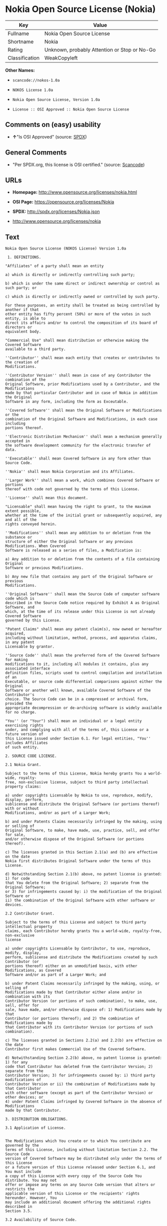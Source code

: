 * Nokia Open Source License (Nokia)

| Key              | Value                                          |
|------------------+------------------------------------------------|
| Fullname         | Nokia Open Source License                      |
| Shortname        | Nokia                                          |
| Rating           | Unknown, probably Attention or Stop or No-Go   |
| Classification   | WeakCopyleft                                   |

*Other Names:*

- =scancode://nokos-1.0a=

- =NOKOS License 1.0a=

- =Nokia Open Source License, Version 1.0a=

- =License :: OSI Approved :: Nokia Open Source License=

** Comments on (easy) usability

- *↑*"Is OSI Approved" (source:
  [[https://spdx.org/licenses/Nokia.html][SPDX]])

** General Comments

- "Per SPDX.org, this license is OSI certified." (source:
  [[https://github.com/nexB/scancode-toolkit/blob/develop/src/licensedcode/data/licenses/nokos-1.0a.yml][Scancode]])

** URLs

- *Homepage:* http://www.opensource.org/licenses/nokia.html

- *OSI Page:* https://opensource.org/licenses/Nokia

- *SPDX:* http://spdx.org/licenses/Nokia.json

- http://www.opensource.org/licenses/nokia

** Text

#+BEGIN_EXAMPLE
  Nokia Open Source License (NOKOS License) Version 1.0a

   1. DEFINITIONS.

  "Affiliates" of a party shall mean an entity

  a) which is directly or indirectly controlling such party;

  b) which is under the same direct or indirect ownership or control as such party; or

  c) which is directly or indirectly owned or controlled by such party.

  For these purposes, an entity shall be treated as being controlled by another if that
  other entity has fifty percent (50%) or more of the votes in such entity, is able to
  direct its affairs and/or to control the composition of its board of directors or
  equivalent body.

  "Commercial Use" shall mean distribution or otherwise making the Covered Software
  available to a third party.

  ''Contributor'' shall mean each entity that creates or contributes to the creation of
  Modifications.

  ''Contributor Version'' shall mean in case of any Contributor the combination of the
  Original Software, prior Modifications used by a Contributor, and the Modifications
  made by that particular Contributor and in case of Nokia in addition the Original
  Software in any form, including the form as Exceutable.

  ''Covered Software'' shall mean the Original Software or Modifications or the
  combination of the Original Software and Modifications, in each case including
  portions thereof.

  ''Electronic Distribution Mechanism'' shall mean a mechanism generally accepted in
  the software development community for the electronic transfer of data.

  ''Executable'' shall mean Covered Software in any form other than Source Code.

  ''Nokia'' shall mean Nokia Corporation and its Affiliates.

  ''Larger Work'' shall mean a work, which combines Covered Software or portions
  thereof with code not governed by the terms of this License.

  ''License'' shall mean this document.

  "Licensable" shall mean having the right to grant, to the maximum extent possible,
  whether at the time of the initial grant or subsequently acquired, any and all of the
  rights conveyed herein.

  ''Modifications'' shall mean any addition to or deletion from the substance or
  structure of either the Original Software or any previous Modifications. When Covered
  Software is released as a series of files, a Modification is:

  a) Any addition to or deletion from the contents of a file containing Original
  Software or previous Modifications.

  b) Any new file that contains any part of the Original Software or previous
  Modifications.

  ''Original Software'' shall mean the Source Code of computer software code which is
  described in the Source Code notice required by Exhibit A as Original Software, and
  which, at the time of its release under this License is not already Covered Software
  governed by this License.

  "Patent Claims" shall mean any patent claim(s), now owned or hereafter acquired,
  including without limitation, method, process, and apparatus claims, in any patent
  Licensable by grantor.

  ''Source Code'' shall mean the preferred form of the Covered Software for making
  modifications to it, including all modules it contains, plus any associated interface
  definition files, scripts used to control compilation and installation of an
  Executable, or source code differential comparisons against either the Original
  Software or another well known, available Covered Software of the Contributor's
  choice. The Source Code can be in a compressed or archival form, provided the
  appropriate decompression or de-archiving software is widely available for no charge.

  "You'' (or "Your") shall mean an individual or a legal entity exercising rights
  under, and complying with all of the terms of, this License or a future version of
  this License issued under Section 6.1. For legal entities, "You'' includes Affiliates
  of such entity.

  2. SOURCE CODE LICENSE.

  2.1 Nokia Grant.

  Subject to the terms of this License, Nokia hereby grants You a world-wide, royalty-
  free, non-exclusive license, subject to third party intellectual property claims:

  a) under copyrights Licensable by Nokia to use, reproduce, modify, display, perform,
  sublicense and distribute the Original Software (or portions thereof) with or without
  Modifications, and/or as part of a Larger Work;

  b) and under Patents Claims necessarily infringed by the making, using or selling of
  Original Software, to make, have made, use, practice, sell, and offer for sale,
  and/or otherwise dispose of the Original Software (or portions thereof).

  c) The licenses granted in this Section 2.1(a) and (b) are effective on the date
  Nokia first distributes Original Software under the terms of this License.

  d) Notwithstanding Section 2.1(b) above, no patent license is granted: 1) for code
  that You delete from the Original Software; 2) separate from the Original Software;
  or 3) for infringements caused by: i) the modification of the Original Software or
  ii) the combination of the Original Software with other software or devices.

  2.2 Contributor Grant.

  Subject to the terms of this License and subject to third party intellectual property
  claims, each Contributor hereby grants You a world-wide, royalty-free, non-exclusive
  license

  a) under copyrights Licensable by Contributor, to use, reproduce, modify, display,
  perform, sublicense and distribute the Modifications created by such Contributor (or
  portions thereof) either on an unmodified basis, with other Modifications, as Covered
  Software and/or as part of a Larger Work; and

  b) under Patent Claims necessarily infringed by the making, using, or selling of
  Modifications made by that Contributor either alone and/or in combination with its
  Contributor Version (or portions of such combination), to make, use, sell, offer for
  sale, have made, and/or otherwise dispose of: 1) Modifications made by that
  Contributor (or portions thereof); and 2) the combination of Modifications made by
  that Contributor with its Contributor Version (or portions of such combination).

  c) The licenses granted in Sections 2.2(a) and 2.2(b) are effective on the date
  Contributor first makes Commercial Use of the Covered Software.

  d) Notwithstanding Section 2.2(b) above, no patent license is granted: 1) for any
  code that Contributor has deleted from the Contributor Version; 2) separate from the
  Contributor Version; 3) for infringements caused by: i) third party modifications of
  Contributor Version or ii) the combination of Modifications made by that Contributor
  with other software (except as part of the Contributor Version) or other devices; or
  4) under Patent Claims infringed by Covered Software in the absence of Modifications
  made by that Contributor.

  3. DISTRIBUTION OBLIGATIONS.

  3.1 Application of License.


  The Modifications which You create or to which You contribute are governed by the
  terms of this License, including without limitation Section 2.2. The Source Code
  version of Covered Software may be distributed only under the terms of this License
  or a future version of this License released under Section 6.1, and You must include
  a copy of this License with every copy of the Source Code You distribute. You may not
  offer or impose any terms on any Source Code version that alters or restricts the
  applicable version of this License or the recipients' rights hereunder. However, You
  may include an additional document offering the additional rights described in
  Section 3.5.

  3.2 Availability of Source Code.

  Any Modification which You create or to which You contribute must be made available
  in Source Code form under the terms of this License either on the same media as an
  Executable version or via an accepted Electronic Distribution Mechanism to anyone to
  whom you made an Executable version available; and if made available via Electronic
  Distribution Mechanism, must remain available for at least twelve (12) months after
  the date it initially became available, or at least six (6) months after a subsequent
  version of that particular Modification has been made available to such recipients.
  You are responsible for ensuring that the Source Code version remains available even
  if the Electronic Distribution Mechanism is maintained by a third party.

  3.3 Description of Modifications.

  You must cause all Covered Software to which You contribute to contain a file
  documenting the changes You made to create that Covered Software and the date of any
  change. You must include a prominent statement that the Modification is derived,
  directly or indirectly, from Original Software provided by Nokia and including the
  name of Nokia in (a) the Source Code, and (b) in any notice in an Executable version
  or related documentation in which You describe the origin or ownership of the Covered
  Software.

  3.4  Intellectual Property Matters

  (a) Third Party Claims.

  If Contributor has knowledge that a license under a third party's intellectual
  property rights is required to exercise the rights granted by such Contributor under
  Sections 2.1 or 2.2, Contributor must include a text file with the Source Code
  distribution titled "LEGAL'' which describes the claim and the party making the claim
  in sufficient detail that a recipient will know whom to contact. If Contributor
  obtains such knowledge after the Modification is made available as described in
  Section 3.2, Contributor shall promptly modify the LEGAL file in all copies
  Contributor makes available thereafter and shall take other steps (such as notifying
  appropriate mailing lists or newsgroups) reasonably calculated to inform those who
  received the Covered Software that new knowledge has been obtained.

  (b) Contributor APIs.

  If Contributor's Modifications include an application programming interface and
  Contributor has knowledge of patent licenses which are reasonably necessary to
  implement that API, Contributor must also include this information in the LEGAL file.

  (c) Representations.

  Contributor represents that, except as disclosed pursuant to Section 3.4(a) above,
  Contributor believes that Contributor's Modifications are Contributor's original
  creation(s) and/or Contributor has sufficient rights to grant the rights conveyed by
  this License.

  3.5 Required Notices.

  You must duplicate the notice in Exhibit A in each file of the Source Code. If it is
  not possible to put such notice in a particular Source Code file due to its
  structure, then You must include such notice in a location (such as a relevant
  directory) where a user would be likely to look for such a notice. If You created one
  or more Modification(s) You may add your name as a Contributor to the notice
  described in Exhibit A. You must also duplicate this License in any documentation for
  the Source Code where You describe recipients' rights or ownership rights relating to
  Covered Software. You may choose to offer, and to charge a fee for, warranty,
  support, indemnity or liability obligations to one or more recipients of Covered
  Software. However, You may do so only on Your own behalf, and not on behalf of Nokia
  or any Contributor. You must make it absolutely clear that any such warranty,
  support, indemnity or liability obligation is offered by You alone, and You hereby
  agree to indemnify Nokia and every Contributor for any liability incurred by Nokia or
  such Contributor as a result of warranty, support, indemnity or liability terms You
  offer.

  3.6 Distribution of Executable Versions.

  You may distribute Covered Software in Executable form only if the requirements of
  Section 3.1-3.5 have been met for that Covered Software, and if You include a notice
  stating that the Source Code version of the Covered Software is available under the
  terms of this License, including a description of how and where You have fulfilled
  the obligations of Section 3.2. The notice must be conspicuously included in any
  notice in an Executable version, related documentation or collateral in which You
  describe recipients' rights relating to the Covered Software. You may distribute the
  Executable version of Covered Software or ownership rights under a license of Your
  choice, which may contain terms different from this License, provided that You are in
  compliance with the terms of this License and that the license for the Executable
  version does not attempt to limit or alter the recipient's rights in the Source Code
  version from the rights set forth in this License. If You distribute the Executable
  version under a different license You must make it absolutely clear that any terms
  which differ from this License are offered by You alone, not by Nokia or any
  Contributor. You hereby agree to indemnify Nokia and every Contributor for any
  liability incurred by Nokia or such Contributor as a result of any such terms You
  offer.

  3.7 Larger Works.

  You may create a Larger Work by combining Covered Software with other software not
  governed by the terms of this License and distribute the Larger Work as a single
  product. In such a case, You must make sure the requirements of this License are
  fulfilled for the Covered Software.

  4. INABILITY TO COMPLY DUE TO STATUTE OR REGULATION.

  If it is impossible for You to comply with any of the terms of this License with
  respect to some or all of the Covered Software due to statute, judicial order, or
  regulation then You must: (a) comply with the terms of this License to the maximum
  extent possible; and (b) describe the limitations and the code they affect. Such
  description must be included in the LEGAL file described in Section 3.4 and must be
  included with all distributions of the Source Code.

  Except to the extent prohibited by statute or regulation, such description must be
  sufficiently detailed for a recipient of ordinary skill to be able to understand it.

  5. APPLICATION OF THIS LICENSE.

  This License applies to code to which Nokia has attached the notice in Exhibit A and
  to related Covered Software.

  6. VERSIONS OF THE LICENSE.


  6.1 New Versions.

  Nokia may publish revised and/or new versions of the License from time to time. Each
  version will be given a distinguishing version number.

  6.2 Effect of New Versions.

  Once Covered Software has been published under a particular version of the License,
  You may always continue to use it under the terms of that version. You may also
  choose to use such Covered Software under the terms of any subsequent version of the
  License published by Nokia. No one other than Nokia has the right to modify the terms
  applicable to Covered Software created under this License.

  7. DISCLAIMER OF WARRANTY.

  COVERED SOFTWARE IS PROVIDED UNDER THIS LICENSE ON AN "AS IS'' BASIS, WITHOUT
  WARRANTY OF ANY KIND, EITHER EXPRESSED OR IMPLIED, INCLUDING, WITHOUT LIMITATION,
  WARRANTIES THAT THE COVERED SOFTWARE IS FREE OF DEFECTS, MERCHANTABLE, FIT FOR A
  PARTICULAR PURPOSE OR NON-INFRINGING. THE ENTIRE RISK AS TO THE QUALITY AND
  PERFORMANCE OF THE COVERED SOFTWARE IS WITH YOU. SHOULD ANY COVERED SOFTWARE PROVE
  DEFECTIVE IN ANY RESPECT, YOU (NOT NOKIA, ITS LICENSORS OR AFFILIATES OR ANY OTHER
  CONTRIBUTOR) ASSUME THE COST OF ANY NECESSARY SERVICING, REPAIR OR CORRECTION. THIS
  DISCLAIMER OF  WARRANTY CONSTITUTES AN ESSENTIAL PART OF THIS LICENSE. NO USE OF ANY
  COVERED SOFTWARE IS AUTHORIZED HEREUNDER EXCEPT UNDER THIS DISCLAIMER.

  8. TERMINATION.

  8.1 This License and the rights granted hereunder will terminate automatically if You
  fail to comply with terms herein and fail to cure such breach within 30 days of
  becoming aware of the breach. All sublicenses to the Covered Software which are
  properly granted shall survive any termination of this License. Provisions which, by
  their nature, must remain in effect beyond the termination of this License shall
  survive.

  8.2 If You initiate litigation by asserting a patent infringement claim (excluding
  declatory judgment actions) against Nokia or a Contributor (Nokia or Contributor
  against whom You file such action is referred to as "Participant") alleging that:

  a) such Participant's Contributor Version directly or indirectly infringes any
  patent, then any and all rights granted by such Participant to You under Sections 2.1
  and/or 2.2 of this License shall, upon 60 days notice from Participant terminate
  prospectively, unless if within 60 days after receipt of notice You either: (i) agree
  in writing to pay Participant a mutually agreeable reasonable royalty for Your past
  and future use of Modifications made by such Participant, or (ii) withdraw Your
  litigation claim with respect to the Contributor Version against such Participant. If
  within 60 days of notice, a reasonable royalty and payment arrangement are not
  mutually agreed upon in writing by the parties or the litigation claim is not
  withdrawn, the rights granted by Participant to You under Sections 2.1 and/or 2.2
  automatically terminate at the expiration of the 60 day notice period specified
  above.

  b) any software, hardware, or device, other than such Participant's Contributor
  Version, directly or indirectly infringes any patent, then any rights granted to You
  by such Participant under Sections 2.1(b) and 2.2(b) are revoked effective as of the
  date You first made, used, sold, distributed, or had made, Modifications made by that
  Participant.

  8.3 If You assert a patent infringement claim against Participant alleging that such
  Participant's Contributor Version directly or indirectly infringes any patent where
  such claim is resolved (such as by license or settlement) prior to the initiation of
  patent infringement litigation, then the reasonable value of the licenses granted by
  such Participant under Sections 2.1 or 2.2 shall be taken into account in determining
  the amount or value of any payment or license.

  8.4 In the event of termination under Sections 8.1 or 8.2 above, all end user license
  agreements (excluding distributors and resellers) which have been validly granted by
  You or any distributor hereunder prior to termination shall survive termination.

  9. LIMITATION OF LIABILITY.

  UNDER NO CIRCUMSTANCES AND UNDER NO LEGAL THEORY, WHETHER TORT (INCLUDING
  NEGLIGENCE), CONTRACT, OR OTHERWISE, SHALL YOU, NOKIA, ANY OTHER CONTRIBUTOR, OR ANY
  DISTRIBUTOR OF COVERED SOFTWARE, OR ANY SUPPLIER OF ANY OF SUCH PARTIES, BE LIABLE TO
  ANY PERSON FOR ANY INDIRECT, SPECIAL, INCIDENTAL, OR CONSEQUENTIAL DAMAGES OF ANY
  CHARACTER INCLUDING, WITHOUT LIMITATION, DAMAGES FOR LOSS OF GOODWILL, WORK STOPPAGE,
  COMPUTER FAILURE OR MALFUNCTION, OR ANY AND ALL OTHER COMMERCIAL DAMAGES OR LOSSES,
  EVEN IF SUCH PARTY SHALL HAVE BEEN INFORMED OF THE POSSIBILITY OF SUCH DAMAGES. THIS
  LIMITATION OF LIABILITY SHALL NOT APPLY TO LIABILITY FOR DEATH OR PERSONAL INJURY
  RESULTING FROM SUCH PARTY'S NEGLIGENCE TO THE EXTENT APPLICABLE LAW PROHIBITS SUCH
  LIMITATION. SOME JURISDICTIONS DO NOT ALLOW THE EXCLUSION OR LIMITATION OF INCIDENTAL
  OR CONSEQUENTIAL DAMAGES, BUT MAY ALLOW LIABILITY TO BE LIMITED; IN SUCH CASES, A
  PARTY's, ITS EMPLOYEES, LICENSORS OR AFFILIATES' LIABILITY SHALL BE LIMITED TO U.S.
  $50. Nothing contained in this License shall prejudice the statutory rights of any
  party dealing as a consumer.

  10. MISCELLANEOUS.

  This License represents the complete agreement concerning subject matter hereof. All
  rights in the Covered Software not expressly granted under this License are reserved.
  Nothing in this License shall grant You any rights to use any of the trademarks of
  Nokia or any of its Affiliates, even if any of such trademarks are included in any
  part of Covered Software and/or documentation to it.

  This License is governed by the laws of Finland excluding its conflict-of-law
  provisions. All disputes arising from or relating to this Agreement shall be settled
  by a single arbitrator appointed by the Central Chamber of Commerce of Finland. The
  arbitration procedure shall take place in Helsinki, Finland in the English language.
  If any part of this Agreement is found void and unenforceable, it will not affect the
  validity of the balance of the Agreement, which shall remain valid and enforceable
  according to its terms.

  11. RESPONSIBILITY FOR CLAIMS.

  As between Nokia and the Contributors, each party is responsible for claims and
  damages arising, directly or indirectly, out of its utilization of rights under this
  License and You agree to work with Nokia and Contributors to distribute such
  responsibility on an equitable basis. Nothing herein is intended or shall be deemed
  to constitute any admission of liability.

   

  EXHIBIT A

  The contents of this file are subject to the NOKOS License Version 1.0 (the
  "License"); you may not use this file except in compliance with the License.

  Software distributed under the License is distributed on an "AS IS" basis, WITHOUT
  WARRANTY OF  ANY KIND, either express or implied. See the License for the specific
  language governing rights and limitations under the License.

  The Original Software is
   .

  Copyright © <year> Nokia and others. All Rights Reserved.
#+END_EXAMPLE

--------------

** Raw Data

#+BEGIN_EXAMPLE
  {
      "__impliedNames": [
          "Nokia",
          "Nokia Open Source License",
          "scancode://nokos-1.0a",
          "NOKOS License 1.0a",
          "Nokia Open Source License, Version 1.0a",
          "License :: OSI Approved :: Nokia Open Source License"
      ],
      "__impliedId": "Nokia",
      "__impliedComments": [
          [
              "Scancode",
              [
                  "Per SPDX.org, this license is OSI certified."
              ]
          ]
      ],
      "facts": {
          "Open Knowledge International": {
              "is_generic": null,
              "status": "active",
              "domain_software": true,
              "url": "https://opensource.org/licenses/Nokia",
              "maintainer": "",
              "od_conformance": "not reviewed",
              "_sourceURL": "https://github.com/okfn/licenses/blob/master/licenses.csv",
              "domain_data": false,
              "osd_conformance": "approved",
              "id": "Nokia",
              "title": "Nokia Open Source License",
              "_implications": {
                  "__impliedNames": [
                      "Nokia",
                      "Nokia Open Source License"
                  ],
                  "__impliedId": "Nokia",
                  "__impliedURLs": [
                      [
                          null,
                          "https://opensource.org/licenses/Nokia"
                      ]
                  ]
              },
              "domain_content": false
          },
          "SPDX": {
              "isSPDXLicenseDeprecated": false,
              "spdxFullName": "Nokia Open Source License",
              "spdxDetailsURL": "http://spdx.org/licenses/Nokia.json",
              "_sourceURL": "https://spdx.org/licenses/Nokia.html",
              "spdxLicIsOSIApproved": true,
              "spdxSeeAlso": [
                  "https://opensource.org/licenses/nokia"
              ],
              "_implications": {
                  "__impliedNames": [
                      "Nokia",
                      "Nokia Open Source License"
                  ],
                  "__impliedId": "Nokia",
                  "__impliedJudgement": [
                      [
                          "SPDX",
                          {
                              "tag": "PositiveJudgement",
                              "contents": "Is OSI Approved"
                          }
                      ]
                  ],
                  "__isOsiApproved": true,
                  "__impliedURLs": [
                      [
                          "SPDX",
                          "http://spdx.org/licenses/Nokia.json"
                      ],
                      [
                          null,
                          "https://opensource.org/licenses/nokia"
                      ]
                  ]
              },
              "spdxLicenseId": "Nokia"
          },
          "Scancode": {
              "otherUrls": [
                  "http://www.opensource.org/licenses/nokia",
                  "https://opensource.org/licenses/nokia"
              ],
              "homepageUrl": "http://www.opensource.org/licenses/nokia.html",
              "shortName": "NOKOS License 1.0a",
              "textUrls": null,
              "text": "Nokia Open Source License (NOKOS License) Version 1.0a\n\n 1. DEFINITIONS.\n\n\"Affiliates\" of a party shall mean an entity\n\na) which is directly or indirectly controlling such party;\n\nb) which is under the same direct or indirect ownership or control as such party; or\n\nc) which is directly or indirectly owned or controlled by such party.\n\nFor these purposes, an entity shall be treated as being controlled by another if that\nother entity has fifty percent (50%) or more of the votes in such entity, is able to\ndirect its affairs and/or to control the composition of its board of directors or\nequivalent body.\n\n\"Commercial Use\" shall mean distribution or otherwise making the Covered Software\navailable to a third party.\n\n''Contributor'' shall mean each entity that creates or contributes to the creation of\nModifications.\n\n''Contributor Version'' shall mean in case of any Contributor the combination of the\nOriginal Software, prior Modifications used by a Contributor, and the Modifications\nmade by that particular Contributor and in case of Nokia in addition the Original\nSoftware in any form, including the form as Exceutable.\n\n''Covered Software'' shall mean the Original Software or Modifications or the\ncombination of the Original Software and Modifications, in each case including\nportions thereof.\n\n''Electronic Distribution Mechanism'' shall mean a mechanism generally accepted in\nthe software development community for the electronic transfer of data.\n\n''Executable'' shall mean Covered Software in any form other than Source Code.\n\n''Nokia'' shall mean Nokia Corporation and its Affiliates.\n\n''Larger Work'' shall mean a work, which combines Covered Software or portions\nthereof with code not governed by the terms of this License.\n\n''License'' shall mean this document.\n\n\"Licensable\" shall mean having the right to grant, to the maximum extent possible,\nwhether at the time of the initial grant or subsequently acquired, any and all of the\nrights conveyed herein.\n\n''Modifications'' shall mean any addition to or deletion from the substance or\nstructure of either the Original Software or any previous Modifications. When Covered\nSoftware is released as a series of files, a Modification is:\n\na) Any addition to or deletion from the contents of a file containing Original\nSoftware or previous Modifications.\n\nb) Any new file that contains any part of the Original Software or previous\nModifications.\n\n''Original Software'' shall mean the Source Code of computer software code which is\ndescribed in the Source Code notice required by Exhibit A as Original Software, and\nwhich, at the time of its release under this License is not already Covered Software\ngoverned by this License.\n\n\"Patent Claims\" shall mean any patent claim(s), now owned or hereafter acquired,\nincluding without limitation, method, process, and apparatus claims, in any patent\nLicensable by grantor.\n\n''Source Code'' shall mean the preferred form of the Covered Software for making\nmodifications to it, including all modules it contains, plus any associated interface\ndefinition files, scripts used to control compilation and installation of an\nExecutable, or source code differential comparisons against either the Original\nSoftware or another well known, available Covered Software of the Contributor's\nchoice. The Source Code can be in a compressed or archival form, provided the\nappropriate decompression or de-archiving software is widely available for no charge.\n\n\"You'' (or \"Your\") shall mean an individual or a legal entity exercising rights\nunder, and complying with all of the terms of, this License or a future version of\nthis License issued under Section 6.1. For legal entities, \"You'' includes Affiliates\nof such entity.\n\n2. SOURCE CODE LICENSE.\n\n2.1 Nokia Grant.\n\nSubject to the terms of this License, Nokia hereby grants You a world-wide, royalty-\nfree, non-exclusive license, subject to third party intellectual property claims:\n\na) under copyrights Licensable by Nokia to use, reproduce, modify, display, perform,\nsublicense and distribute the Original Software (or portions thereof) with or without\nModifications, and/or as part of a Larger Work;\n\nb) and under Patents Claims necessarily infringed by the making, using or selling of\nOriginal Software, to make, have made, use, practice, sell, and offer for sale,\nand/or otherwise dispose of the Original Software (or portions thereof).\n\nc) The licenses granted in this Section 2.1(a) and (b) are effective on the date\nNokia first distributes Original Software under the terms of this License.\n\nd) Notwithstanding Section 2.1(b) above, no patent license is granted: 1) for code\nthat You delete from the Original Software; 2) separate from the Original Software;\nor 3) for infringements caused by: i) the modification of the Original Software or\nii) the combination of the Original Software with other software or devices.\n\n2.2 Contributor Grant.\n\nSubject to the terms of this License and subject to third party intellectual property\nclaims, each Contributor hereby grants You a world-wide, royalty-free, non-exclusive\nlicense\n\na) under copyrights Licensable by Contributor, to use, reproduce, modify, display,\nperform, sublicense and distribute the Modifications created by such Contributor (or\nportions thereof) either on an unmodified basis, with other Modifications, as Covered\nSoftware and/or as part of a Larger Work; and\n\nb) under Patent Claims necessarily infringed by the making, using, or selling of\nModifications made by that Contributor either alone and/or in combination with its\nContributor Version (or portions of such combination), to make, use, sell, offer for\nsale, have made, and/or otherwise dispose of: 1) Modifications made by that\nContributor (or portions thereof); and 2) the combination of Modifications made by\nthat Contributor with its Contributor Version (or portions of such combination).\n\nc) The licenses granted in Sections 2.2(a) and 2.2(b) are effective on the date\nContributor first makes Commercial Use of the Covered Software.\n\nd) Notwithstanding Section 2.2(b) above, no patent license is granted: 1) for any\ncode that Contributor has deleted from the Contributor Version; 2) separate from the\nContributor Version; 3) for infringements caused by: i) third party modifications of\nContributor Version or ii) the combination of Modifications made by that Contributor\nwith other software (except as part of the Contributor Version) or other devices; or\n4) under Patent Claims infringed by Covered Software in the absence of Modifications\nmade by that Contributor.\n\n3. DISTRIBUTION OBLIGATIONS.\n\n3.1 Application of License.\n\n\nThe Modifications which You create or to which You contribute are governed by the\nterms of this License, including without limitation Section 2.2. The Source Code\nversion of Covered Software may be distributed only under the terms of this License\nor a future version of this License released under Section 6.1, and You must include\na copy of this License with every copy of the Source Code You distribute. You may not\noffer or impose any terms on any Source Code version that alters or restricts the\napplicable version of this License or the recipients' rights hereunder. However, You\nmay include an additional document offering the additional rights described in\nSection 3.5.\n\n3.2 Availability of Source Code.\n\nAny Modification which You create or to which You contribute must be made available\nin Source Code form under the terms of this License either on the same media as an\nExecutable version or via an accepted Electronic Distribution Mechanism to anyone to\nwhom you made an Executable version available; and if made available via Electronic\nDistribution Mechanism, must remain available for at least twelve (12) months after\nthe date it initially became available, or at least six (6) months after a subsequent\nversion of that particular Modification has been made available to such recipients.\nYou are responsible for ensuring that the Source Code version remains available even\nif the Electronic Distribution Mechanism is maintained by a third party.\n\n3.3 Description of Modifications.\n\nYou must cause all Covered Software to which You contribute to contain a file\ndocumenting the changes You made to create that Covered Software and the date of any\nchange. You must include a prominent statement that the Modification is derived,\ndirectly or indirectly, from Original Software provided by Nokia and including the\nname of Nokia in (a) the Source Code, and (b) in any notice in an Executable version\nor related documentation in which You describe the origin or ownership of the Covered\nSoftware.\n\n3.4  Intellectual Property Matters\n\n(a) Third Party Claims.\n\nIf Contributor has knowledge that a license under a third party's intellectual\nproperty rights is required to exercise the rights granted by such Contributor under\nSections 2.1 or 2.2, Contributor must include a text file with the Source Code\ndistribution titled \"LEGAL'' which describes the claim and the party making the claim\nin sufficient detail that a recipient will know whom to contact. If Contributor\nobtains such knowledge after the Modification is made available as described in\nSection 3.2, Contributor shall promptly modify the LEGAL file in all copies\nContributor makes available thereafter and shall take other steps (such as notifying\nappropriate mailing lists or newsgroups) reasonably calculated to inform those who\nreceived the Covered Software that new knowledge has been obtained.\n\n(b) Contributor APIs.\n\nIf Contributor's Modifications include an application programming interface and\nContributor has knowledge of patent licenses which are reasonably necessary to\nimplement that API, Contributor must also include this information in the LEGAL file.\n\n(c) Representations.\n\nContributor represents that, except as disclosed pursuant to Section 3.4(a) above,\nContributor believes that Contributor's Modifications are Contributor's original\ncreation(s) and/or Contributor has sufficient rights to grant the rights conveyed by\nthis License.\n\n3.5 Required Notices.\n\nYou must duplicate the notice in Exhibit A in each file of the Source Code. If it is\nnot possible to put such notice in a particular Source Code file due to its\nstructure, then You must include such notice in a location (such as a relevant\ndirectory) where a user would be likely to look for such a notice. If You created one\nor more Modification(s) You may add your name as a Contributor to the notice\ndescribed in Exhibit A. You must also duplicate this License in any documentation for\nthe Source Code where You describe recipients' rights or ownership rights relating to\nCovered Software. You may choose to offer, and to charge a fee for, warranty,\nsupport, indemnity or liability obligations to one or more recipients of Covered\nSoftware. However, You may do so only on Your own behalf, and not on behalf of Nokia\nor any Contributor. You must make it absolutely clear that any such warranty,\nsupport, indemnity or liability obligation is offered by You alone, and You hereby\nagree to indemnify Nokia and every Contributor for any liability incurred by Nokia or\nsuch Contributor as a result of warranty, support, indemnity or liability terms You\noffer.\n\n3.6 Distribution of Executable Versions.\n\nYou may distribute Covered Software in Executable form only if the requirements of\nSection 3.1-3.5 have been met for that Covered Software, and if You include a notice\nstating that the Source Code version of the Covered Software is available under the\nterms of this License, including a description of how and where You have fulfilled\nthe obligations of Section 3.2. The notice must be conspicuously included in any\nnotice in an Executable version, related documentation or collateral in which You\ndescribe recipients' rights relating to the Covered Software. You may distribute the\nExecutable version of Covered Software or ownership rights under a license of Your\nchoice, which may contain terms different from this License, provided that You are in\ncompliance with the terms of this License and that the license for the Executable\nversion does not attempt to limit or alter the recipient's rights in the Source Code\nversion from the rights set forth in this License. If You distribute the Executable\nversion under a different license You must make it absolutely clear that any terms\nwhich differ from this License are offered by You alone, not by Nokia or any\nContributor. You hereby agree to indemnify Nokia and every Contributor for any\nliability incurred by Nokia or such Contributor as a result of any such terms You\noffer.\n\n3.7 Larger Works.\n\nYou may create a Larger Work by combining Covered Software with other software not\ngoverned by the terms of this License and distribute the Larger Work as a single\nproduct. In such a case, You must make sure the requirements of this License are\nfulfilled for the Covered Software.\n\n4. INABILITY TO COMPLY DUE TO STATUTE OR REGULATION.\n\nIf it is impossible for You to comply with any of the terms of this License with\nrespect to some or all of the Covered Software due to statute, judicial order, or\nregulation then You must: (a) comply with the terms of this License to the maximum\nextent possible; and (b) describe the limitations and the code they affect. Such\ndescription must be included in the LEGAL file described in Section 3.4 and must be\nincluded with all distributions of the Source Code.\n\nExcept to the extent prohibited by statute or regulation, such description must be\nsufficiently detailed for a recipient of ordinary skill to be able to understand it.\n\n5. APPLICATION OF THIS LICENSE.\n\nThis License applies to code to which Nokia has attached the notice in Exhibit A and\nto related Covered Software.\n\n6. VERSIONS OF THE LICENSE.\n\n\n6.1 New Versions.\n\nNokia may publish revised and/or new versions of the License from time to time. Each\nversion will be given a distinguishing version number.\n\n6.2 Effect of New Versions.\n\nOnce Covered Software has been published under a particular version of the License,\nYou may always continue to use it under the terms of that version. You may also\nchoose to use such Covered Software under the terms of any subsequent version of the\nLicense published by Nokia. No one other than Nokia has the right to modify the terms\napplicable to Covered Software created under this License.\n\n7. DISCLAIMER OF WARRANTY.\n\nCOVERED SOFTWARE IS PROVIDED UNDER THIS LICENSE ON AN \"AS IS'' BASIS, WITHOUT\nWARRANTY OF ANY KIND, EITHER EXPRESSED OR IMPLIED, INCLUDING, WITHOUT LIMITATION,\nWARRANTIES THAT THE COVERED SOFTWARE IS FREE OF DEFECTS, MERCHANTABLE, FIT FOR A\nPARTICULAR PURPOSE OR NON-INFRINGING. THE ENTIRE RISK AS TO THE QUALITY AND\nPERFORMANCE OF THE COVERED SOFTWARE IS WITH YOU. SHOULD ANY COVERED SOFTWARE PROVE\nDEFECTIVE IN ANY RESPECT, YOU (NOT NOKIA, ITS LICENSORS OR AFFILIATES OR ANY OTHER\nCONTRIBUTOR) ASSUME THE COST OF ANY NECESSARY SERVICING, REPAIR OR CORRECTION. THIS\nDISCLAIMER OF  WARRANTY CONSTITUTES AN ESSENTIAL PART OF THIS LICENSE. NO USE OF ANY\nCOVERED SOFTWARE IS AUTHORIZED HEREUNDER EXCEPT UNDER THIS DISCLAIMER.\n\n8. TERMINATION.\n\n8.1 This License and the rights granted hereunder will terminate automatically if You\nfail to comply with terms herein and fail to cure such breach within 30 days of\nbecoming aware of the breach. All sublicenses to the Covered Software which are\nproperly granted shall survive any termination of this License. Provisions which, by\ntheir nature, must remain in effect beyond the termination of this License shall\nsurvive.\n\n8.2 If You initiate litigation by asserting a patent infringement claim (excluding\ndeclatory judgment actions) against Nokia or a Contributor (Nokia or Contributor\nagainst whom You file such action is referred to as \"Participant\") alleging that:\n\na) such Participant's Contributor Version directly or indirectly infringes any\npatent, then any and all rights granted by such Participant to You under Sections 2.1\nand/or 2.2 of this License shall, upon 60 days notice from Participant terminate\nprospectively, unless if within 60 days after receipt of notice You either: (i) agree\nin writing to pay Participant a mutually agreeable reasonable royalty for Your past\nand future use of Modifications made by such Participant, or (ii) withdraw Your\nlitigation claim with respect to the Contributor Version against such Participant. If\nwithin 60 days of notice, a reasonable royalty and payment arrangement are not\nmutually agreed upon in writing by the parties or the litigation claim is not\nwithdrawn, the rights granted by Participant to You under Sections 2.1 and/or 2.2\nautomatically terminate at the expiration of the 60 day notice period specified\nabove.\n\nb) any software, hardware, or device, other than such Participant's Contributor\nVersion, directly or indirectly infringes any patent, then any rights granted to You\nby such Participant under Sections 2.1(b) and 2.2(b) are revoked effective as of the\ndate You first made, used, sold, distributed, or had made, Modifications made by that\nParticipant.\n\n8.3 If You assert a patent infringement claim against Participant alleging that such\nParticipant's Contributor Version directly or indirectly infringes any patent where\nsuch claim is resolved (such as by license or settlement) prior to the initiation of\npatent infringement litigation, then the reasonable value of the licenses granted by\nsuch Participant under Sections 2.1 or 2.2 shall be taken into account in determining\nthe amount or value of any payment or license.\n\n8.4 In the event of termination under Sections 8.1 or 8.2 above, all end user license\nagreements (excluding distributors and resellers) which have been validly granted by\nYou or any distributor hereunder prior to termination shall survive termination.\n\n9. LIMITATION OF LIABILITY.\n\nUNDER NO CIRCUMSTANCES AND UNDER NO LEGAL THEORY, WHETHER TORT (INCLUDING\nNEGLIGENCE), CONTRACT, OR OTHERWISE, SHALL YOU, NOKIA, ANY OTHER CONTRIBUTOR, OR ANY\nDISTRIBUTOR OF COVERED SOFTWARE, OR ANY SUPPLIER OF ANY OF SUCH PARTIES, BE LIABLE TO\nANY PERSON FOR ANY INDIRECT, SPECIAL, INCIDENTAL, OR CONSEQUENTIAL DAMAGES OF ANY\nCHARACTER INCLUDING, WITHOUT LIMITATION, DAMAGES FOR LOSS OF GOODWILL, WORK STOPPAGE,\nCOMPUTER FAILURE OR MALFUNCTION, OR ANY AND ALL OTHER COMMERCIAL DAMAGES OR LOSSES,\nEVEN IF SUCH PARTY SHALL HAVE BEEN INFORMED OF THE POSSIBILITY OF SUCH DAMAGES. THIS\nLIMITATION OF LIABILITY SHALL NOT APPLY TO LIABILITY FOR DEATH OR PERSONAL INJURY\nRESULTING FROM SUCH PARTY'S NEGLIGENCE TO THE EXTENT APPLICABLE LAW PROHIBITS SUCH\nLIMITATION. SOME JURISDICTIONS DO NOT ALLOW THE EXCLUSION OR LIMITATION OF INCIDENTAL\nOR CONSEQUENTIAL DAMAGES, BUT MAY ALLOW LIABILITY TO BE LIMITED; IN SUCH CASES, A\nPARTY's, ITS EMPLOYEES, LICENSORS OR AFFILIATES' LIABILITY SHALL BE LIMITED TO U.S.\n$50. Nothing contained in this License shall prejudice the statutory rights of any\nparty dealing as a consumer.\n\n10. MISCELLANEOUS.\n\nThis License represents the complete agreement concerning subject matter hereof. All\nrights in the Covered Software not expressly granted under this License are reserved.\nNothing in this License shall grant You any rights to use any of the trademarks of\nNokia or any of its Affiliates, even if any of such trademarks are included in any\npart of Covered Software and/or documentation to it.\n\nThis License is governed by the laws of Finland excluding its conflict-of-law\nprovisions. All disputes arising from or relating to this Agreement shall be settled\nby a single arbitrator appointed by the Central Chamber of Commerce of Finland. The\narbitration procedure shall take place in Helsinki, Finland in the English language.\nIf any part of this Agreement is found void and unenforceable, it will not affect the\nvalidity of the balance of the Agreement, which shall remain valid and enforceable\naccording to its terms.\n\n11. RESPONSIBILITY FOR CLAIMS.\n\nAs between Nokia and the Contributors, each party is responsible for claims and\ndamages arising, directly or indirectly, out of its utilization of rights under this\nLicense and You agree to work with Nokia and Contributors to distribute such\nresponsibility on an equitable basis. Nothing herein is intended or shall be deemed\nto constitute any admission of liability.\n\n \n\nEXHIBIT A\n\nThe contents of this file are subject to the NOKOS License Version 1.0 (the\n\"License\"); you may not use this file except in compliance with the License.\n\nSoftware distributed under the License is distributed on an \"AS IS\" basis, WITHOUT\nWARRANTY OF  ANY KIND, either express or implied. See the License for the specific\nlanguage governing rights and limitations under the License.\n\nThe Original Software is\n .\n\nCopyright ÃÂ© <year> Nokia and others. All Rights Reserved.",
              "category": "Copyleft Limited",
              "osiUrl": "http://www.opensource.org/licenses/nokia.html",
              "owner": "Nokia",
              "_sourceURL": "https://github.com/nexB/scancode-toolkit/blob/develop/src/licensedcode/data/licenses/nokos-1.0a.yml",
              "key": "nokos-1.0a",
              "name": "Nokia Open Source License 1.0a",
              "spdxId": "Nokia",
              "notes": "Per SPDX.org, this license is OSI certified.",
              "_implications": {
                  "__impliedNames": [
                      "scancode://nokos-1.0a",
                      "NOKOS License 1.0a",
                      "Nokia"
                  ],
                  "__impliedId": "Nokia",
                  "__impliedComments": [
                      [
                          "Scancode",
                          [
                              "Per SPDX.org, this license is OSI certified."
                          ]
                      ]
                  ],
                  "__impliedCopyleft": [
                      [
                          "Scancode",
                          "WeakCopyleft"
                      ]
                  ],
                  "__calculatedCopyleft": "WeakCopyleft",
                  "__impliedText": "Nokia Open Source License (NOKOS License) Version 1.0a\n\n 1. DEFINITIONS.\n\n\"Affiliates\" of a party shall mean an entity\n\na) which is directly or indirectly controlling such party;\n\nb) which is under the same direct or indirect ownership or control as such party; or\n\nc) which is directly or indirectly owned or controlled by such party.\n\nFor these purposes, an entity shall be treated as being controlled by another if that\nother entity has fifty percent (50%) or more of the votes in such entity, is able to\ndirect its affairs and/or to control the composition of its board of directors or\nequivalent body.\n\n\"Commercial Use\" shall mean distribution or otherwise making the Covered Software\navailable to a third party.\n\n''Contributor'' shall mean each entity that creates or contributes to the creation of\nModifications.\n\n''Contributor Version'' shall mean in case of any Contributor the combination of the\nOriginal Software, prior Modifications used by a Contributor, and the Modifications\nmade by that particular Contributor and in case of Nokia in addition the Original\nSoftware in any form, including the form as Exceutable.\n\n''Covered Software'' shall mean the Original Software or Modifications or the\ncombination of the Original Software and Modifications, in each case including\nportions thereof.\n\n''Electronic Distribution Mechanism'' shall mean a mechanism generally accepted in\nthe software development community for the electronic transfer of data.\n\n''Executable'' shall mean Covered Software in any form other than Source Code.\n\n''Nokia'' shall mean Nokia Corporation and its Affiliates.\n\n''Larger Work'' shall mean a work, which combines Covered Software or portions\nthereof with code not governed by the terms of this License.\n\n''License'' shall mean this document.\n\n\"Licensable\" shall mean having the right to grant, to the maximum extent possible,\nwhether at the time of the initial grant or subsequently acquired, any and all of the\nrights conveyed herein.\n\n''Modifications'' shall mean any addition to or deletion from the substance or\nstructure of either the Original Software or any previous Modifications. When Covered\nSoftware is released as a series of files, a Modification is:\n\na) Any addition to or deletion from the contents of a file containing Original\nSoftware or previous Modifications.\n\nb) Any new file that contains any part of the Original Software or previous\nModifications.\n\n''Original Software'' shall mean the Source Code of computer software code which is\ndescribed in the Source Code notice required by Exhibit A as Original Software, and\nwhich, at the time of its release under this License is not already Covered Software\ngoverned by this License.\n\n\"Patent Claims\" shall mean any patent claim(s), now owned or hereafter acquired,\nincluding without limitation, method, process, and apparatus claims, in any patent\nLicensable by grantor.\n\n''Source Code'' shall mean the preferred form of the Covered Software for making\nmodifications to it, including all modules it contains, plus any associated interface\ndefinition files, scripts used to control compilation and installation of an\nExecutable, or source code differential comparisons against either the Original\nSoftware or another well known, available Covered Software of the Contributor's\nchoice. The Source Code can be in a compressed or archival form, provided the\nappropriate decompression or de-archiving software is widely available for no charge.\n\n\"You'' (or \"Your\") shall mean an individual or a legal entity exercising rights\nunder, and complying with all of the terms of, this License or a future version of\nthis License issued under Section 6.1. For legal entities, \"You'' includes Affiliates\nof such entity.\n\n2. SOURCE CODE LICENSE.\n\n2.1 Nokia Grant.\n\nSubject to the terms of this License, Nokia hereby grants You a world-wide, royalty-\nfree, non-exclusive license, subject to third party intellectual property claims:\n\na) under copyrights Licensable by Nokia to use, reproduce, modify, display, perform,\nsublicense and distribute the Original Software (or portions thereof) with or without\nModifications, and/or as part of a Larger Work;\n\nb) and under Patents Claims necessarily infringed by the making, using or selling of\nOriginal Software, to make, have made, use, practice, sell, and offer for sale,\nand/or otherwise dispose of the Original Software (or portions thereof).\n\nc) The licenses granted in this Section 2.1(a) and (b) are effective on the date\nNokia first distributes Original Software under the terms of this License.\n\nd) Notwithstanding Section 2.1(b) above, no patent license is granted: 1) for code\nthat You delete from the Original Software; 2) separate from the Original Software;\nor 3) for infringements caused by: i) the modification of the Original Software or\nii) the combination of the Original Software with other software or devices.\n\n2.2 Contributor Grant.\n\nSubject to the terms of this License and subject to third party intellectual property\nclaims, each Contributor hereby grants You a world-wide, royalty-free, non-exclusive\nlicense\n\na) under copyrights Licensable by Contributor, to use, reproduce, modify, display,\nperform, sublicense and distribute the Modifications created by such Contributor (or\nportions thereof) either on an unmodified basis, with other Modifications, as Covered\nSoftware and/or as part of a Larger Work; and\n\nb) under Patent Claims necessarily infringed by the making, using, or selling of\nModifications made by that Contributor either alone and/or in combination with its\nContributor Version (or portions of such combination), to make, use, sell, offer for\nsale, have made, and/or otherwise dispose of: 1) Modifications made by that\nContributor (or portions thereof); and 2) the combination of Modifications made by\nthat Contributor with its Contributor Version (or portions of such combination).\n\nc) The licenses granted in Sections 2.2(a) and 2.2(b) are effective on the date\nContributor first makes Commercial Use of the Covered Software.\n\nd) Notwithstanding Section 2.2(b) above, no patent license is granted: 1) for any\ncode that Contributor has deleted from the Contributor Version; 2) separate from the\nContributor Version; 3) for infringements caused by: i) third party modifications of\nContributor Version or ii) the combination of Modifications made by that Contributor\nwith other software (except as part of the Contributor Version) or other devices; or\n4) under Patent Claims infringed by Covered Software in the absence of Modifications\nmade by that Contributor.\n\n3. DISTRIBUTION OBLIGATIONS.\n\n3.1 Application of License.\n\n\nThe Modifications which You create or to which You contribute are governed by the\nterms of this License, including without limitation Section 2.2. The Source Code\nversion of Covered Software may be distributed only under the terms of this License\nor a future version of this License released under Section 6.1, and You must include\na copy of this License with every copy of the Source Code You distribute. You may not\noffer or impose any terms on any Source Code version that alters or restricts the\napplicable version of this License or the recipients' rights hereunder. However, You\nmay include an additional document offering the additional rights described in\nSection 3.5.\n\n3.2 Availability of Source Code.\n\nAny Modification which You create or to which You contribute must be made available\nin Source Code form under the terms of this License either on the same media as an\nExecutable version or via an accepted Electronic Distribution Mechanism to anyone to\nwhom you made an Executable version available; and if made available via Electronic\nDistribution Mechanism, must remain available for at least twelve (12) months after\nthe date it initially became available, or at least six (6) months after a subsequent\nversion of that particular Modification has been made available to such recipients.\nYou are responsible for ensuring that the Source Code version remains available even\nif the Electronic Distribution Mechanism is maintained by a third party.\n\n3.3 Description of Modifications.\n\nYou must cause all Covered Software to which You contribute to contain a file\ndocumenting the changes You made to create that Covered Software and the date of any\nchange. You must include a prominent statement that the Modification is derived,\ndirectly or indirectly, from Original Software provided by Nokia and including the\nname of Nokia in (a) the Source Code, and (b) in any notice in an Executable version\nor related documentation in which You describe the origin or ownership of the Covered\nSoftware.\n\n3.4  Intellectual Property Matters\n\n(a) Third Party Claims.\n\nIf Contributor has knowledge that a license under a third party's intellectual\nproperty rights is required to exercise the rights granted by such Contributor under\nSections 2.1 or 2.2, Contributor must include a text file with the Source Code\ndistribution titled \"LEGAL'' which describes the claim and the party making the claim\nin sufficient detail that a recipient will know whom to contact. If Contributor\nobtains such knowledge after the Modification is made available as described in\nSection 3.2, Contributor shall promptly modify the LEGAL file in all copies\nContributor makes available thereafter and shall take other steps (such as notifying\nappropriate mailing lists or newsgroups) reasonably calculated to inform those who\nreceived the Covered Software that new knowledge has been obtained.\n\n(b) Contributor APIs.\n\nIf Contributor's Modifications include an application programming interface and\nContributor has knowledge of patent licenses which are reasonably necessary to\nimplement that API, Contributor must also include this information in the LEGAL file.\n\n(c) Representations.\n\nContributor represents that, except as disclosed pursuant to Section 3.4(a) above,\nContributor believes that Contributor's Modifications are Contributor's original\ncreation(s) and/or Contributor has sufficient rights to grant the rights conveyed by\nthis License.\n\n3.5 Required Notices.\n\nYou must duplicate the notice in Exhibit A in each file of the Source Code. If it is\nnot possible to put such notice in a particular Source Code file due to its\nstructure, then You must include such notice in a location (such as a relevant\ndirectory) where a user would be likely to look for such a notice. If You created one\nor more Modification(s) You may add your name as a Contributor to the notice\ndescribed in Exhibit A. You must also duplicate this License in any documentation for\nthe Source Code where You describe recipients' rights or ownership rights relating to\nCovered Software. You may choose to offer, and to charge a fee for, warranty,\nsupport, indemnity or liability obligations to one or more recipients of Covered\nSoftware. However, You may do so only on Your own behalf, and not on behalf of Nokia\nor any Contributor. You must make it absolutely clear that any such warranty,\nsupport, indemnity or liability obligation is offered by You alone, and You hereby\nagree to indemnify Nokia and every Contributor for any liability incurred by Nokia or\nsuch Contributor as a result of warranty, support, indemnity or liability terms You\noffer.\n\n3.6 Distribution of Executable Versions.\n\nYou may distribute Covered Software in Executable form only if the requirements of\nSection 3.1-3.5 have been met for that Covered Software, and if You include a notice\nstating that the Source Code version of the Covered Software is available under the\nterms of this License, including a description of how and where You have fulfilled\nthe obligations of Section 3.2. The notice must be conspicuously included in any\nnotice in an Executable version, related documentation or collateral in which You\ndescribe recipients' rights relating to the Covered Software. You may distribute the\nExecutable version of Covered Software or ownership rights under a license of Your\nchoice, which may contain terms different from this License, provided that You are in\ncompliance with the terms of this License and that the license for the Executable\nversion does not attempt to limit or alter the recipient's rights in the Source Code\nversion from the rights set forth in this License. If You distribute the Executable\nversion under a different license You must make it absolutely clear that any terms\nwhich differ from this License are offered by You alone, not by Nokia or any\nContributor. You hereby agree to indemnify Nokia and every Contributor for any\nliability incurred by Nokia or such Contributor as a result of any such terms You\noffer.\n\n3.7 Larger Works.\n\nYou may create a Larger Work by combining Covered Software with other software not\ngoverned by the terms of this License and distribute the Larger Work as a single\nproduct. In such a case, You must make sure the requirements of this License are\nfulfilled for the Covered Software.\n\n4. INABILITY TO COMPLY DUE TO STATUTE OR REGULATION.\n\nIf it is impossible for You to comply with any of the terms of this License with\nrespect to some or all of the Covered Software due to statute, judicial order, or\nregulation then You must: (a) comply with the terms of this License to the maximum\nextent possible; and (b) describe the limitations and the code they affect. Such\ndescription must be included in the LEGAL file described in Section 3.4 and must be\nincluded with all distributions of the Source Code.\n\nExcept to the extent prohibited by statute or regulation, such description must be\nsufficiently detailed for a recipient of ordinary skill to be able to understand it.\n\n5. APPLICATION OF THIS LICENSE.\n\nThis License applies to code to which Nokia has attached the notice in Exhibit A and\nto related Covered Software.\n\n6. VERSIONS OF THE LICENSE.\n\n\n6.1 New Versions.\n\nNokia may publish revised and/or new versions of the License from time to time. Each\nversion will be given a distinguishing version number.\n\n6.2 Effect of New Versions.\n\nOnce Covered Software has been published under a particular version of the License,\nYou may always continue to use it under the terms of that version. You may also\nchoose to use such Covered Software under the terms of any subsequent version of the\nLicense published by Nokia. No one other than Nokia has the right to modify the terms\napplicable to Covered Software created under this License.\n\n7. DISCLAIMER OF WARRANTY.\n\nCOVERED SOFTWARE IS PROVIDED UNDER THIS LICENSE ON AN \"AS IS'' BASIS, WITHOUT\nWARRANTY OF ANY KIND, EITHER EXPRESSED OR IMPLIED, INCLUDING, WITHOUT LIMITATION,\nWARRANTIES THAT THE COVERED SOFTWARE IS FREE OF DEFECTS, MERCHANTABLE, FIT FOR A\nPARTICULAR PURPOSE OR NON-INFRINGING. THE ENTIRE RISK AS TO THE QUALITY AND\nPERFORMANCE OF THE COVERED SOFTWARE IS WITH YOU. SHOULD ANY COVERED SOFTWARE PROVE\nDEFECTIVE IN ANY RESPECT, YOU (NOT NOKIA, ITS LICENSORS OR AFFILIATES OR ANY OTHER\nCONTRIBUTOR) ASSUME THE COST OF ANY NECESSARY SERVICING, REPAIR OR CORRECTION. THIS\nDISCLAIMER OF  WARRANTY CONSTITUTES AN ESSENTIAL PART OF THIS LICENSE. NO USE OF ANY\nCOVERED SOFTWARE IS AUTHORIZED HEREUNDER EXCEPT UNDER THIS DISCLAIMER.\n\n8. TERMINATION.\n\n8.1 This License and the rights granted hereunder will terminate automatically if You\nfail to comply with terms herein and fail to cure such breach within 30 days of\nbecoming aware of the breach. All sublicenses to the Covered Software which are\nproperly granted shall survive any termination of this License. Provisions which, by\ntheir nature, must remain in effect beyond the termination of this License shall\nsurvive.\n\n8.2 If You initiate litigation by asserting a patent infringement claim (excluding\ndeclatory judgment actions) against Nokia or a Contributor (Nokia or Contributor\nagainst whom You file such action is referred to as \"Participant\") alleging that:\n\na) such Participant's Contributor Version directly or indirectly infringes any\npatent, then any and all rights granted by such Participant to You under Sections 2.1\nand/or 2.2 of this License shall, upon 60 days notice from Participant terminate\nprospectively, unless if within 60 days after receipt of notice You either: (i) agree\nin writing to pay Participant a mutually agreeable reasonable royalty for Your past\nand future use of Modifications made by such Participant, or (ii) withdraw Your\nlitigation claim with respect to the Contributor Version against such Participant. If\nwithin 60 days of notice, a reasonable royalty and payment arrangement are not\nmutually agreed upon in writing by the parties or the litigation claim is not\nwithdrawn, the rights granted by Participant to You under Sections 2.1 and/or 2.2\nautomatically terminate at the expiration of the 60 day notice period specified\nabove.\n\nb) any software, hardware, or device, other than such Participant's Contributor\nVersion, directly or indirectly infringes any patent, then any rights granted to You\nby such Participant under Sections 2.1(b) and 2.2(b) are revoked effective as of the\ndate You first made, used, sold, distributed, or had made, Modifications made by that\nParticipant.\n\n8.3 If You assert a patent infringement claim against Participant alleging that such\nParticipant's Contributor Version directly or indirectly infringes any patent where\nsuch claim is resolved (such as by license or settlement) prior to the initiation of\npatent infringement litigation, then the reasonable value of the licenses granted by\nsuch Participant under Sections 2.1 or 2.2 shall be taken into account in determining\nthe amount or value of any payment or license.\n\n8.4 In the event of termination under Sections 8.1 or 8.2 above, all end user license\nagreements (excluding distributors and resellers) which have been validly granted by\nYou or any distributor hereunder prior to termination shall survive termination.\n\n9. LIMITATION OF LIABILITY.\n\nUNDER NO CIRCUMSTANCES AND UNDER NO LEGAL THEORY, WHETHER TORT (INCLUDING\nNEGLIGENCE), CONTRACT, OR OTHERWISE, SHALL YOU, NOKIA, ANY OTHER CONTRIBUTOR, OR ANY\nDISTRIBUTOR OF COVERED SOFTWARE, OR ANY SUPPLIER OF ANY OF SUCH PARTIES, BE LIABLE TO\nANY PERSON FOR ANY INDIRECT, SPECIAL, INCIDENTAL, OR CONSEQUENTIAL DAMAGES OF ANY\nCHARACTER INCLUDING, WITHOUT LIMITATION, DAMAGES FOR LOSS OF GOODWILL, WORK STOPPAGE,\nCOMPUTER FAILURE OR MALFUNCTION, OR ANY AND ALL OTHER COMMERCIAL DAMAGES OR LOSSES,\nEVEN IF SUCH PARTY SHALL HAVE BEEN INFORMED OF THE POSSIBILITY OF SUCH DAMAGES. THIS\nLIMITATION OF LIABILITY SHALL NOT APPLY TO LIABILITY FOR DEATH OR PERSONAL INJURY\nRESULTING FROM SUCH PARTY'S NEGLIGENCE TO THE EXTENT APPLICABLE LAW PROHIBITS SUCH\nLIMITATION. SOME JURISDICTIONS DO NOT ALLOW THE EXCLUSION OR LIMITATION OF INCIDENTAL\nOR CONSEQUENTIAL DAMAGES, BUT MAY ALLOW LIABILITY TO BE LIMITED; IN SUCH CASES, A\nPARTY's, ITS EMPLOYEES, LICENSORS OR AFFILIATES' LIABILITY SHALL BE LIMITED TO U.S.\n$50. Nothing contained in this License shall prejudice the statutory rights of any\nparty dealing as a consumer.\n\n10. MISCELLANEOUS.\n\nThis License represents the complete agreement concerning subject matter hereof. All\nrights in the Covered Software not expressly granted under this License are reserved.\nNothing in this License shall grant You any rights to use any of the trademarks of\nNokia or any of its Affiliates, even if any of such trademarks are included in any\npart of Covered Software and/or documentation to it.\n\nThis License is governed by the laws of Finland excluding its conflict-of-law\nprovisions. All disputes arising from or relating to this Agreement shall be settled\nby a single arbitrator appointed by the Central Chamber of Commerce of Finland. The\narbitration procedure shall take place in Helsinki, Finland in the English language.\nIf any part of this Agreement is found void and unenforceable, it will not affect the\nvalidity of the balance of the Agreement, which shall remain valid and enforceable\naccording to its terms.\n\n11. RESPONSIBILITY FOR CLAIMS.\n\nAs between Nokia and the Contributors, each party is responsible for claims and\ndamages arising, directly or indirectly, out of its utilization of rights under this\nLicense and You agree to work with Nokia and Contributors to distribute such\nresponsibility on an equitable basis. Nothing herein is intended or shall be deemed\nto constitute any admission of liability.\n\n \n\nEXHIBIT A\n\nThe contents of this file are subject to the NOKOS License Version 1.0 (the\n\"License\"); you may not use this file except in compliance with the License.\n\nSoftware distributed under the License is distributed on an \"AS IS\" basis, WITHOUT\nWARRANTY OF  ANY KIND, either express or implied. See the License for the specific\nlanguage governing rights and limitations under the License.\n\nThe Original Software is\n .\n\nCopyright Â© <year> Nokia and others. All Rights Reserved.",
                  "__impliedURLs": [
                      [
                          "Homepage",
                          "http://www.opensource.org/licenses/nokia.html"
                      ],
                      [
                          "OSI Page",
                          "http://www.opensource.org/licenses/nokia.html"
                      ],
                      [
                          null,
                          "http://www.opensource.org/licenses/nokia"
                      ],
                      [
                          null,
                          "https://opensource.org/licenses/nokia"
                      ]
                  ]
              }
          },
          "OpenChainPolicyTemplate": {
              "isSaaSDeemed": "no",
              "licenseType": "copyleft",
              "freedomOrDeath": "no",
              "typeCopyleft": "weak",
              "_sourceURL": "https://github.com/OpenChain-Project/curriculum/raw/ddf1e879341adbd9b297cd67c5d5c16b2076540b/policy-template/Open%20Source%20Policy%20Template%20for%20OpenChain%20Specification%201.2.ods",
              "name": "Nokia Open Source License ",
              "commercialUse": true,
              "spdxId": "Nokia",
              "_implications": {
                  "__impliedNames": [
                      "Nokia"
                  ]
              }
          },
          "OpenSourceInitiative": {
              "text": [
                  {
                      "url": "https://opensource.org/licenses/Nokia",
                      "title": "HTML",
                      "media_type": "text/html"
                  }
              ],
              "identifiers": [
                  {
                      "identifier": "Nokia",
                      "scheme": "SPDX"
                  },
                  {
                      "identifier": "License :: OSI Approved :: Nokia Open Source License",
                      "scheme": "Trove"
                  }
              ],
              "superseded_by": null,
              "_sourceURL": "https://opensource.org/licenses/",
              "name": "Nokia Open Source License, Version 1.0a",
              "other_names": [],
              "keywords": [
                  "discouraged",
                  "non-reusable",
                  "osi-approved"
              ],
              "id": "Nokia",
              "links": [
                  {
                      "note": "OSI Page",
                      "url": "https://opensource.org/licenses/Nokia"
                  }
              ],
              "_implications": {
                  "__impliedNames": [
                      "Nokia",
                      "Nokia Open Source License, Version 1.0a",
                      "Nokia",
                      "License :: OSI Approved :: Nokia Open Source License"
                  ],
                  "__impliedURLs": [
                      [
                          "OSI Page",
                          "https://opensource.org/licenses/Nokia"
                      ]
                  ]
              }
          }
      },
      "__impliedJudgement": [
          [
              "SPDX",
              {
                  "tag": "PositiveJudgement",
                  "contents": "Is OSI Approved"
              }
          ]
      ],
      "__impliedCopyleft": [
          [
              "Scancode",
              "WeakCopyleft"
          ]
      ],
      "__calculatedCopyleft": "WeakCopyleft",
      "__isOsiApproved": true,
      "__impliedText": "Nokia Open Source License (NOKOS License) Version 1.0a\n\n 1. DEFINITIONS.\n\n\"Affiliates\" of a party shall mean an entity\n\na) which is directly or indirectly controlling such party;\n\nb) which is under the same direct or indirect ownership or control as such party; or\n\nc) which is directly or indirectly owned or controlled by such party.\n\nFor these purposes, an entity shall be treated as being controlled by another if that\nother entity has fifty percent (50%) or more of the votes in such entity, is able to\ndirect its affairs and/or to control the composition of its board of directors or\nequivalent body.\n\n\"Commercial Use\" shall mean distribution or otherwise making the Covered Software\navailable to a third party.\n\n''Contributor'' shall mean each entity that creates or contributes to the creation of\nModifications.\n\n''Contributor Version'' shall mean in case of any Contributor the combination of the\nOriginal Software, prior Modifications used by a Contributor, and the Modifications\nmade by that particular Contributor and in case of Nokia in addition the Original\nSoftware in any form, including the form as Exceutable.\n\n''Covered Software'' shall mean the Original Software or Modifications or the\ncombination of the Original Software and Modifications, in each case including\nportions thereof.\n\n''Electronic Distribution Mechanism'' shall mean a mechanism generally accepted in\nthe software development community for the electronic transfer of data.\n\n''Executable'' shall mean Covered Software in any form other than Source Code.\n\n''Nokia'' shall mean Nokia Corporation and its Affiliates.\n\n''Larger Work'' shall mean a work, which combines Covered Software or portions\nthereof with code not governed by the terms of this License.\n\n''License'' shall mean this document.\n\n\"Licensable\" shall mean having the right to grant, to the maximum extent possible,\nwhether at the time of the initial grant or subsequently acquired, any and all of the\nrights conveyed herein.\n\n''Modifications'' shall mean any addition to or deletion from the substance or\nstructure of either the Original Software or any previous Modifications. When Covered\nSoftware is released as a series of files, a Modification is:\n\na) Any addition to or deletion from the contents of a file containing Original\nSoftware or previous Modifications.\n\nb) Any new file that contains any part of the Original Software or previous\nModifications.\n\n''Original Software'' shall mean the Source Code of computer software code which is\ndescribed in the Source Code notice required by Exhibit A as Original Software, and\nwhich, at the time of its release under this License is not already Covered Software\ngoverned by this License.\n\n\"Patent Claims\" shall mean any patent claim(s), now owned or hereafter acquired,\nincluding without limitation, method, process, and apparatus claims, in any patent\nLicensable by grantor.\n\n''Source Code'' shall mean the preferred form of the Covered Software for making\nmodifications to it, including all modules it contains, plus any associated interface\ndefinition files, scripts used to control compilation and installation of an\nExecutable, or source code differential comparisons against either the Original\nSoftware or another well known, available Covered Software of the Contributor's\nchoice. The Source Code can be in a compressed or archival form, provided the\nappropriate decompression or de-archiving software is widely available for no charge.\n\n\"You'' (or \"Your\") shall mean an individual or a legal entity exercising rights\nunder, and complying with all of the terms of, this License or a future version of\nthis License issued under Section 6.1. For legal entities, \"You'' includes Affiliates\nof such entity.\n\n2. SOURCE CODE LICENSE.\n\n2.1 Nokia Grant.\n\nSubject to the terms of this License, Nokia hereby grants You a world-wide, royalty-\nfree, non-exclusive license, subject to third party intellectual property claims:\n\na) under copyrights Licensable by Nokia to use, reproduce, modify, display, perform,\nsublicense and distribute the Original Software (or portions thereof) with or without\nModifications, and/or as part of a Larger Work;\n\nb) and under Patents Claims necessarily infringed by the making, using or selling of\nOriginal Software, to make, have made, use, practice, sell, and offer for sale,\nand/or otherwise dispose of the Original Software (or portions thereof).\n\nc) The licenses granted in this Section 2.1(a) and (b) are effective on the date\nNokia first distributes Original Software under the terms of this License.\n\nd) Notwithstanding Section 2.1(b) above, no patent license is granted: 1) for code\nthat You delete from the Original Software; 2) separate from the Original Software;\nor 3) for infringements caused by: i) the modification of the Original Software or\nii) the combination of the Original Software with other software or devices.\n\n2.2 Contributor Grant.\n\nSubject to the terms of this License and subject to third party intellectual property\nclaims, each Contributor hereby grants You a world-wide, royalty-free, non-exclusive\nlicense\n\na) under copyrights Licensable by Contributor, to use, reproduce, modify, display,\nperform, sublicense and distribute the Modifications created by such Contributor (or\nportions thereof) either on an unmodified basis, with other Modifications, as Covered\nSoftware and/or as part of a Larger Work; and\n\nb) under Patent Claims necessarily infringed by the making, using, or selling of\nModifications made by that Contributor either alone and/or in combination with its\nContributor Version (or portions of such combination), to make, use, sell, offer for\nsale, have made, and/or otherwise dispose of: 1) Modifications made by that\nContributor (or portions thereof); and 2) the combination of Modifications made by\nthat Contributor with its Contributor Version (or portions of such combination).\n\nc) The licenses granted in Sections 2.2(a) and 2.2(b) are effective on the date\nContributor first makes Commercial Use of the Covered Software.\n\nd) Notwithstanding Section 2.2(b) above, no patent license is granted: 1) for any\ncode that Contributor has deleted from the Contributor Version; 2) separate from the\nContributor Version; 3) for infringements caused by: i) third party modifications of\nContributor Version or ii) the combination of Modifications made by that Contributor\nwith other software (except as part of the Contributor Version) or other devices; or\n4) under Patent Claims infringed by Covered Software in the absence of Modifications\nmade by that Contributor.\n\n3. DISTRIBUTION OBLIGATIONS.\n\n3.1 Application of License.\n\n\nThe Modifications which You create or to which You contribute are governed by the\nterms of this License, including without limitation Section 2.2. The Source Code\nversion of Covered Software may be distributed only under the terms of this License\nor a future version of this License released under Section 6.1, and You must include\na copy of this License with every copy of the Source Code You distribute. You may not\noffer or impose any terms on any Source Code version that alters or restricts the\napplicable version of this License or the recipients' rights hereunder. However, You\nmay include an additional document offering the additional rights described in\nSection 3.5.\n\n3.2 Availability of Source Code.\n\nAny Modification which You create or to which You contribute must be made available\nin Source Code form under the terms of this License either on the same media as an\nExecutable version or via an accepted Electronic Distribution Mechanism to anyone to\nwhom you made an Executable version available; and if made available via Electronic\nDistribution Mechanism, must remain available for at least twelve (12) months after\nthe date it initially became available, or at least six (6) months after a subsequent\nversion of that particular Modification has been made available to such recipients.\nYou are responsible for ensuring that the Source Code version remains available even\nif the Electronic Distribution Mechanism is maintained by a third party.\n\n3.3 Description of Modifications.\n\nYou must cause all Covered Software to which You contribute to contain a file\ndocumenting the changes You made to create that Covered Software and the date of any\nchange. You must include a prominent statement that the Modification is derived,\ndirectly or indirectly, from Original Software provided by Nokia and including the\nname of Nokia in (a) the Source Code, and (b) in any notice in an Executable version\nor related documentation in which You describe the origin or ownership of the Covered\nSoftware.\n\n3.4  Intellectual Property Matters\n\n(a) Third Party Claims.\n\nIf Contributor has knowledge that a license under a third party's intellectual\nproperty rights is required to exercise the rights granted by such Contributor under\nSections 2.1 or 2.2, Contributor must include a text file with the Source Code\ndistribution titled \"LEGAL'' which describes the claim and the party making the claim\nin sufficient detail that a recipient will know whom to contact. If Contributor\nobtains such knowledge after the Modification is made available as described in\nSection 3.2, Contributor shall promptly modify the LEGAL file in all copies\nContributor makes available thereafter and shall take other steps (such as notifying\nappropriate mailing lists or newsgroups) reasonably calculated to inform those who\nreceived the Covered Software that new knowledge has been obtained.\n\n(b) Contributor APIs.\n\nIf Contributor's Modifications include an application programming interface and\nContributor has knowledge of patent licenses which are reasonably necessary to\nimplement that API, Contributor must also include this information in the LEGAL file.\n\n(c) Representations.\n\nContributor represents that, except as disclosed pursuant to Section 3.4(a) above,\nContributor believes that Contributor's Modifications are Contributor's original\ncreation(s) and/or Contributor has sufficient rights to grant the rights conveyed by\nthis License.\n\n3.5 Required Notices.\n\nYou must duplicate the notice in Exhibit A in each file of the Source Code. If it is\nnot possible to put such notice in a particular Source Code file due to its\nstructure, then You must include such notice in a location (such as a relevant\ndirectory) where a user would be likely to look for such a notice. If You created one\nor more Modification(s) You may add your name as a Contributor to the notice\ndescribed in Exhibit A. You must also duplicate this License in any documentation for\nthe Source Code where You describe recipients' rights or ownership rights relating to\nCovered Software. You may choose to offer, and to charge a fee for, warranty,\nsupport, indemnity or liability obligations to one or more recipients of Covered\nSoftware. However, You may do so only on Your own behalf, and not on behalf of Nokia\nor any Contributor. You must make it absolutely clear that any such warranty,\nsupport, indemnity or liability obligation is offered by You alone, and You hereby\nagree to indemnify Nokia and every Contributor for any liability incurred by Nokia or\nsuch Contributor as a result of warranty, support, indemnity or liability terms You\noffer.\n\n3.6 Distribution of Executable Versions.\n\nYou may distribute Covered Software in Executable form only if the requirements of\nSection 3.1-3.5 have been met for that Covered Software, and if You include a notice\nstating that the Source Code version of the Covered Software is available under the\nterms of this License, including a description of how and where You have fulfilled\nthe obligations of Section 3.2. The notice must be conspicuously included in any\nnotice in an Executable version, related documentation or collateral in which You\ndescribe recipients' rights relating to the Covered Software. You may distribute the\nExecutable version of Covered Software or ownership rights under a license of Your\nchoice, which may contain terms different from this License, provided that You are in\ncompliance with the terms of this License and that the license for the Executable\nversion does not attempt to limit or alter the recipient's rights in the Source Code\nversion from the rights set forth in this License. If You distribute the Executable\nversion under a different license You must make it absolutely clear that any terms\nwhich differ from this License are offered by You alone, not by Nokia or any\nContributor. You hereby agree to indemnify Nokia and every Contributor for any\nliability incurred by Nokia or such Contributor as a result of any such terms You\noffer.\n\n3.7 Larger Works.\n\nYou may create a Larger Work by combining Covered Software with other software not\ngoverned by the terms of this License and distribute the Larger Work as a single\nproduct. In such a case, You must make sure the requirements of this License are\nfulfilled for the Covered Software.\n\n4. INABILITY TO COMPLY DUE TO STATUTE OR REGULATION.\n\nIf it is impossible for You to comply with any of the terms of this License with\nrespect to some or all of the Covered Software due to statute, judicial order, or\nregulation then You must: (a) comply with the terms of this License to the maximum\nextent possible; and (b) describe the limitations and the code they affect. Such\ndescription must be included in the LEGAL file described in Section 3.4 and must be\nincluded with all distributions of the Source Code.\n\nExcept to the extent prohibited by statute or regulation, such description must be\nsufficiently detailed for a recipient of ordinary skill to be able to understand it.\n\n5. APPLICATION OF THIS LICENSE.\n\nThis License applies to code to which Nokia has attached the notice in Exhibit A and\nto related Covered Software.\n\n6. VERSIONS OF THE LICENSE.\n\n\n6.1 New Versions.\n\nNokia may publish revised and/or new versions of the License from time to time. Each\nversion will be given a distinguishing version number.\n\n6.2 Effect of New Versions.\n\nOnce Covered Software has been published under a particular version of the License,\nYou may always continue to use it under the terms of that version. You may also\nchoose to use such Covered Software under the terms of any subsequent version of the\nLicense published by Nokia. No one other than Nokia has the right to modify the terms\napplicable to Covered Software created under this License.\n\n7. DISCLAIMER OF WARRANTY.\n\nCOVERED SOFTWARE IS PROVIDED UNDER THIS LICENSE ON AN \"AS IS'' BASIS, WITHOUT\nWARRANTY OF ANY KIND, EITHER EXPRESSED OR IMPLIED, INCLUDING, WITHOUT LIMITATION,\nWARRANTIES THAT THE COVERED SOFTWARE IS FREE OF DEFECTS, MERCHANTABLE, FIT FOR A\nPARTICULAR PURPOSE OR NON-INFRINGING. THE ENTIRE RISK AS TO THE QUALITY AND\nPERFORMANCE OF THE COVERED SOFTWARE IS WITH YOU. SHOULD ANY COVERED SOFTWARE PROVE\nDEFECTIVE IN ANY RESPECT, YOU (NOT NOKIA, ITS LICENSORS OR AFFILIATES OR ANY OTHER\nCONTRIBUTOR) ASSUME THE COST OF ANY NECESSARY SERVICING, REPAIR OR CORRECTION. THIS\nDISCLAIMER OF  WARRANTY CONSTITUTES AN ESSENTIAL PART OF THIS LICENSE. NO USE OF ANY\nCOVERED SOFTWARE IS AUTHORIZED HEREUNDER EXCEPT UNDER THIS DISCLAIMER.\n\n8. TERMINATION.\n\n8.1 This License and the rights granted hereunder will terminate automatically if You\nfail to comply with terms herein and fail to cure such breach within 30 days of\nbecoming aware of the breach. All sublicenses to the Covered Software which are\nproperly granted shall survive any termination of this License. Provisions which, by\ntheir nature, must remain in effect beyond the termination of this License shall\nsurvive.\n\n8.2 If You initiate litigation by asserting a patent infringement claim (excluding\ndeclatory judgment actions) against Nokia or a Contributor (Nokia or Contributor\nagainst whom You file such action is referred to as \"Participant\") alleging that:\n\na) such Participant's Contributor Version directly or indirectly infringes any\npatent, then any and all rights granted by such Participant to You under Sections 2.1\nand/or 2.2 of this License shall, upon 60 days notice from Participant terminate\nprospectively, unless if within 60 days after receipt of notice You either: (i) agree\nin writing to pay Participant a mutually agreeable reasonable royalty for Your past\nand future use of Modifications made by such Participant, or (ii) withdraw Your\nlitigation claim with respect to the Contributor Version against such Participant. If\nwithin 60 days of notice, a reasonable royalty and payment arrangement are not\nmutually agreed upon in writing by the parties or the litigation claim is not\nwithdrawn, the rights granted by Participant to You under Sections 2.1 and/or 2.2\nautomatically terminate at the expiration of the 60 day notice period specified\nabove.\n\nb) any software, hardware, or device, other than such Participant's Contributor\nVersion, directly or indirectly infringes any patent, then any rights granted to You\nby such Participant under Sections 2.1(b) and 2.2(b) are revoked effective as of the\ndate You first made, used, sold, distributed, or had made, Modifications made by that\nParticipant.\n\n8.3 If You assert a patent infringement claim against Participant alleging that such\nParticipant's Contributor Version directly or indirectly infringes any patent where\nsuch claim is resolved (such as by license or settlement) prior to the initiation of\npatent infringement litigation, then the reasonable value of the licenses granted by\nsuch Participant under Sections 2.1 or 2.2 shall be taken into account in determining\nthe amount or value of any payment or license.\n\n8.4 In the event of termination under Sections 8.1 or 8.2 above, all end user license\nagreements (excluding distributors and resellers) which have been validly granted by\nYou or any distributor hereunder prior to termination shall survive termination.\n\n9. LIMITATION OF LIABILITY.\n\nUNDER NO CIRCUMSTANCES AND UNDER NO LEGAL THEORY, WHETHER TORT (INCLUDING\nNEGLIGENCE), CONTRACT, OR OTHERWISE, SHALL YOU, NOKIA, ANY OTHER CONTRIBUTOR, OR ANY\nDISTRIBUTOR OF COVERED SOFTWARE, OR ANY SUPPLIER OF ANY OF SUCH PARTIES, BE LIABLE TO\nANY PERSON FOR ANY INDIRECT, SPECIAL, INCIDENTAL, OR CONSEQUENTIAL DAMAGES OF ANY\nCHARACTER INCLUDING, WITHOUT LIMITATION, DAMAGES FOR LOSS OF GOODWILL, WORK STOPPAGE,\nCOMPUTER FAILURE OR MALFUNCTION, OR ANY AND ALL OTHER COMMERCIAL DAMAGES OR LOSSES,\nEVEN IF SUCH PARTY SHALL HAVE BEEN INFORMED OF THE POSSIBILITY OF SUCH DAMAGES. THIS\nLIMITATION OF LIABILITY SHALL NOT APPLY TO LIABILITY FOR DEATH OR PERSONAL INJURY\nRESULTING FROM SUCH PARTY'S NEGLIGENCE TO THE EXTENT APPLICABLE LAW PROHIBITS SUCH\nLIMITATION. SOME JURISDICTIONS DO NOT ALLOW THE EXCLUSION OR LIMITATION OF INCIDENTAL\nOR CONSEQUENTIAL DAMAGES, BUT MAY ALLOW LIABILITY TO BE LIMITED; IN SUCH CASES, A\nPARTY's, ITS EMPLOYEES, LICENSORS OR AFFILIATES' LIABILITY SHALL BE LIMITED TO U.S.\n$50. Nothing contained in this License shall prejudice the statutory rights of any\nparty dealing as a consumer.\n\n10. MISCELLANEOUS.\n\nThis License represents the complete agreement concerning subject matter hereof. All\nrights in the Covered Software not expressly granted under this License are reserved.\nNothing in this License shall grant You any rights to use any of the trademarks of\nNokia or any of its Affiliates, even if any of such trademarks are included in any\npart of Covered Software and/or documentation to it.\n\nThis License is governed by the laws of Finland excluding its conflict-of-law\nprovisions. All disputes arising from or relating to this Agreement shall be settled\nby a single arbitrator appointed by the Central Chamber of Commerce of Finland. The\narbitration procedure shall take place in Helsinki, Finland in the English language.\nIf any part of this Agreement is found void and unenforceable, it will not affect the\nvalidity of the balance of the Agreement, which shall remain valid and enforceable\naccording to its terms.\n\n11. RESPONSIBILITY FOR CLAIMS.\n\nAs between Nokia and the Contributors, each party is responsible for claims and\ndamages arising, directly or indirectly, out of its utilization of rights under this\nLicense and You agree to work with Nokia and Contributors to distribute such\nresponsibility on an equitable basis. Nothing herein is intended or shall be deemed\nto constitute any admission of liability.\n\n \n\nEXHIBIT A\n\nThe contents of this file are subject to the NOKOS License Version 1.0 (the\n\"License\"); you may not use this file except in compliance with the License.\n\nSoftware distributed under the License is distributed on an \"AS IS\" basis, WITHOUT\nWARRANTY OF  ANY KIND, either express or implied. See the License for the specific\nlanguage governing rights and limitations under the License.\n\nThe Original Software is\n .\n\nCopyright Â© <year> Nokia and others. All Rights Reserved.",
      "__impliedURLs": [
          [
              "SPDX",
              "http://spdx.org/licenses/Nokia.json"
          ],
          [
              null,
              "https://opensource.org/licenses/nokia"
          ],
          [
              "Homepage",
              "http://www.opensource.org/licenses/nokia.html"
          ],
          [
              "OSI Page",
              "http://www.opensource.org/licenses/nokia.html"
          ],
          [
              null,
              "http://www.opensource.org/licenses/nokia"
          ],
          [
              "OSI Page",
              "https://opensource.org/licenses/Nokia"
          ],
          [
              null,
              "https://opensource.org/licenses/Nokia"
          ]
      ]
  }
#+END_EXAMPLE

--------------

** Dot Cluster Graph

[[../dot/Nokia.svg]]